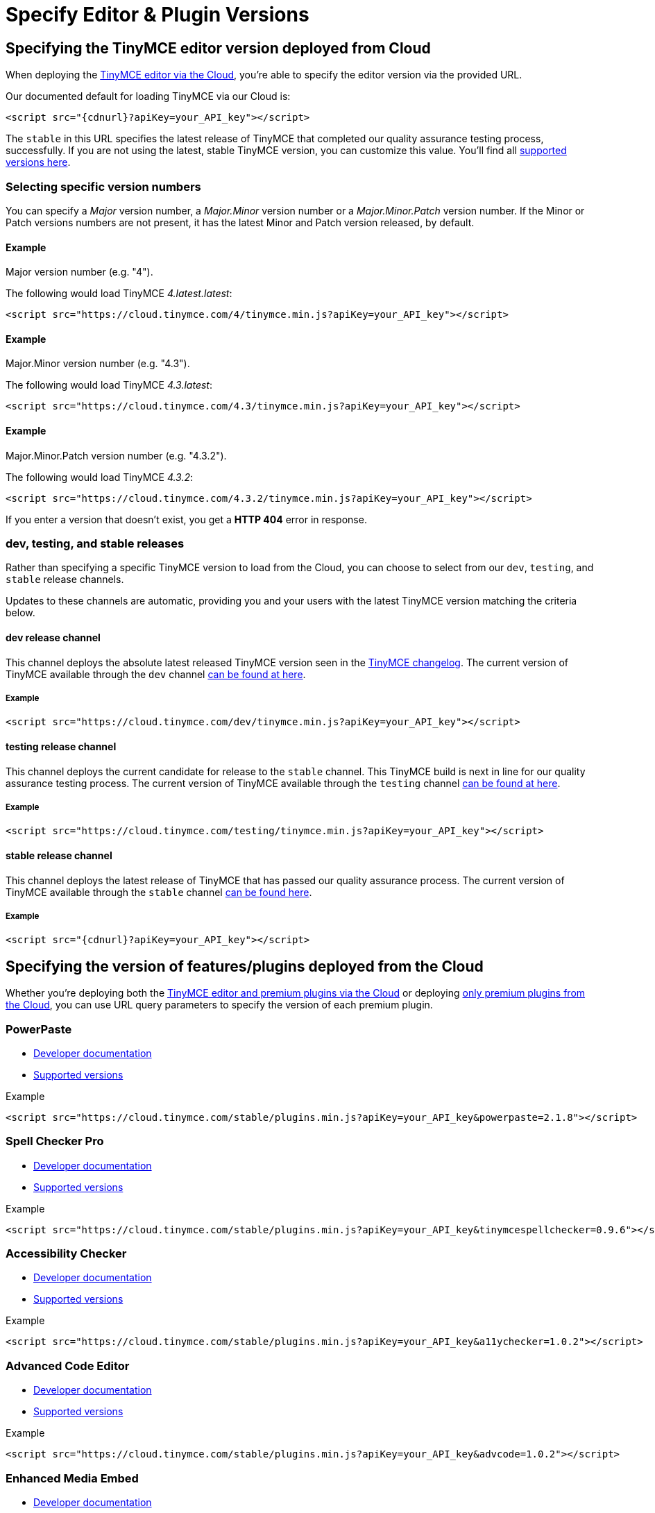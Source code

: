 :rootDir: ../
:partialsDir: {rootDir}partials/
= Specify Editor & Plugin Versions
:description: Specifying editor and plugin versions for Cloud deployments.
:description_short: Specifying editor and plugin versions for Cloud deployments.
:keywords: tinymce cloud script textarea apiKey

[[specifying-the-tinymce-editor-version-deployed-from-cloud]]
== Specifying the TinyMCE editor version deployed from Cloud
anchor:specifyingthetinymceeditorversiondeployedfromcloud[historical anchor]

When deploying the link:{rootDir}cloud-deployment-guide/editor-and-features.html[TinyMCE editor via the Cloud], you're able to specify the editor version via the provided URL.

Our documented default for loading TinyMCE via our Cloud is:

[source,js]
----
<script src="{cdnurl}?apiKey=your_API_key"></script>
----

The `stable` in this URL specifies the latest release of TinyMCE that completed our quality assurance testing process, successfully. If you are not using the latest, stable TinyMCE version, you can customize this value. You'll find all https://cloud.tinymce.com/versions/tiny[supported versions here].

[[selecting-specific-version-numbers]]
=== Selecting specific version numbers
anchor:selectingspecificversionnumbers[historical anchor]

You can specify a _Major_ version number, a _Major.Minor_ version number or a _Major.Minor.Patch_ version number. If the Minor or Patch versions numbers are not present, it has the latest Minor and Patch version released, by default.

[[example]]
==== Example

Major version number (e.g. "4").

The following would load TinyMCE _4.latest.latest_:

[source,js]
----
<script src="https://cloud.tinymce.com/4/tinymce.min.js?apiKey=your_API_key"></script>
----

==== Example

Major.Minor version number (e.g. "4.3").

The following would load TinyMCE _4.3.latest_:

[source,js]
----
<script src="https://cloud.tinymce.com/4.3/tinymce.min.js?apiKey=your_API_key"></script>
----

==== Example

Major.Minor.Patch version number (e.g. "4.3.2").

The following would load TinyMCE _4.3.2_:

[source,js]
----
<script src="https://cloud.tinymce.com/4.3.2/tinymce.min.js?apiKey=your_API_key"></script>
----

If you enter a version that doesn't exist, you get a *HTTP 404* error in response.

[[dev-testing-and-stable-releases]]
=== dev, testing, and stable releases
anchor:devtestingandstablereleases[historical anchor]

Rather than specifying a specific TinyMCE version to load from the Cloud, you can choose to select from our `dev`, `testing`, and `stable` release channels.

Updates to these channels are automatic, providing you and your users with the latest TinyMCE version matching the criteria below.

[[dev-release-channel]]
==== dev release channel
anchor:devreleasechannel[historical anchor]

This channel deploys the absolute latest released TinyMCE version seen in the link:{rootDir}changelog.html[TinyMCE changelog]. The current version of TinyMCE available through the `dev` channel https://cloud.tinymce.com/dev/version.txt[can be found at here].

===== Example

[source,js]
----
<script src="https://cloud.tinymce.com/dev/tinymce.min.js?apiKey=your_API_key"></script>
----

[[testing-release-channel]]
==== testing release channel
anchor:testingreleasechannel[historical anchor]

This channel deploys the current candidate for release to the `stable` channel. This TinyMCE build is next in line for our quality assurance testing process. The current version of TinyMCE available through the `testing` channel https://cloud.tinymce.com/testing/version.txt[can be found at here].

===== Example

[source,js]
----
<script src="https://cloud.tinymce.com/testing/tinymce.min.js?apiKey=your_API_key"></script>
----

[[stable-release-channel]]
==== stable release channel
anchor:stablereleasechannel[historical anchor]

This channel deploys the latest release of TinyMCE that has passed our quality assurance process. The current version of TinyMCE available through the `stable` channel https://cloud.tinymce.com/stable/version.txt[can be found here].

===== Example

[source,js]
----
<script src="{cdnurl}?apiKey=your_API_key"></script>
----

[[specifying-the-version-of-featuresplugins-deployed-from-the-cloud]]
== Specifying the version of features/plugins deployed from the Cloud
anchor:specifyingtheversionoffeaturespluginsdeployedfromthecloud[historical anchor]

Whether you're deploying both the link:{rootDir}cloud-deployment-guide/editor-and-features.html[TinyMCE editor and premium plugins via the Cloud] or deploying link:{rootDir}cloud-deployment-guide/features-only.html[only premium plugins from the Cloud], you can use URL query parameters to specify the version of each premium plugin.

[[powerpaste]]
=== PowerPaste

* link:{rootDir}plugins/powerpaste.html[Developer documentation]
* https://plugins.tinymce.com/versions/powerpaste[Supported versions]

.Example
[source,js]
----
<script src="https://cloud.tinymce.com/stable/plugins.min.js?apiKey=your_API_key&powerpaste=2.1.8"></script>
----

[[spell-checker-pro]]
=== Spell Checker Pro
anchor:spellcheckerpro[historical anchor]

* link:{rootDir}plugins/tinymcespellchecker.html[Developer documentation]
* https://plugins.tinymce.com/versions/tinymcespellchecker[Supported versions]

.Example
[source,js]
----
<script src="https://cloud.tinymce.com/stable/plugins.min.js?apiKey=your_API_key&tinymcespellchecker=0.9.6"></script>
----

[[accessibility-checker]]
=== Accessibility Checker
anchor:accessibilitychecker[historical anchor]

* link:{rootDir}plugins/a11ychecker.html[Developer documentation]
* https://plugins.tinymce.com/versions/a11ychecker[Supported versions]

.Example
[source,js]
----
<script src="https://cloud.tinymce.com/stable/plugins.min.js?apiKey=your_API_key&a11ychecker=1.0.2"></script>
----

[[advanced-code-editor]]
=== Advanced Code Editor
anchor:advancedcodeeditor[historical anchor]

* link:{rootDir}plugins/advcode.html[Developer documentation]
* https://plugins.tinymce.com/versions/advcode[Supported versions]

.Example
[source,js]
----
<script src="https://cloud.tinymce.com/stable/plugins.min.js?apiKey=your_API_key&advcode=1.0.2"></script>
----

[[enhanced-media-embed]]
=== Enhanced Media Embed
anchor:enhancedmediaembed[historical anchor]

* link:{rootDir}plugins/mediaembed.html[Developer documentation]
* https://plugins.tinymce.com/versions/mediaembed[Supported versions]

.Example
[source,js]
----
<script src="https://cloud.tinymce.com/stable/plugins.min.js?apiKey=your_API_key&mediaembed=0.0.1"></script>
----

[[link-checker]]
=== Link Checker
anchor:linkchecker[historical anchor]

* link:{rootDir}plugins/linkchecker.html[Developer documentation]
* https://plugins.tinymce.com/versions/linkchecker[Supported versions]

.Example
[source,js]
----
<script src="https://cloud.tinymce.com/stable/plugins.min.js?apiKey=your_API_key&linkchecker=1.0.0"></script>
----

[[specifying-a-self-hosted-deployment-of-featuresplugins]]
== Specifying a Self-hosted deployment of features/plugins
anchor:specifyingaself-hosteddeploymentoffeaturesplugins[historical anchor]

If you're deploying link:{rootDir}cloud-deployment-guide/features-only.html[only premium plugins from the Cloud], you may want to have some features served from the Cloud and some features served from your Self-hosted installation. This is also possible with URL query parameters and the special version name "SDK".

The "SDK" version lets the TinyMCE Plugin Manager know that you're not using the Cloud version of a particular plugin and that it shouldn't serve the plugin
from the Cloud. It also won't display any warning or error messages if you're not entitled to it.

=== PowerPaste

* link:{rootDir}plugins/powerpaste.html[Developer documentation]

.Example
[source,js]
----
<script src="https://cloud.tinymce.com/stable/plugins.min.js?apiKey=your_API_key&powerpaste=sdk"></script>
----

=== Spell Checker Pro

* link:{rootDir}plugins/tinymcespellchecker.html[Developer documentation]

.Example
[source,js]
----
<script src="https://cloud.tinymce.com/stable/plugins.min.js?apiKey=your_API_key&tinymcespellchecker=sdk"></script>
----

=== Accessibility Checker

* link:{rootDir}plugins/a11ychecker.html[Developer documentation]

.Example
[source,js]
----
<script src="https://cloud.tinymce.com/stable/plugins.min.js?apiKey=your_API_key&a11ychecker=sdk"></script>
----

=== Advanced Code Editor

* link:{rootDir}plugins/advcode.html[Developer documentation]

.Example
[source,js]
----
<script src="https://cloud.tinymce.com/stable/plugins.min.js?apiKey=your_API_key&advcode=sdk"></script>
----

=== Enhanced Media Embed

* link:{rootDir}plugins/mediaembed.html[Developer documentation]

.Example
[source,js]
----
<script src="https://cloud.tinymce.com/stable/plugins.min.js?apiKey=your_API_key&mediaembed=sdk"></script>
----

=== Link Checker

* link:{rootDir}plugins/linkchecker.html[Developer documentation]

.Example
[source,js]
----
<script src="https://cloud.tinymce.com/stable/plugins.min.js?apiKey=your_API_key&linkchecker=sdk"></script>
----

[[examples]]
== Examples

[[featuring-declared-editor-and-plugin-versions]]
=== Featuring declared editor and plugin versions
anchor:featuringdeclarededitorandpluginversions[historical anchor]

The following example would load:

* TinyMCE 4.5.0
* PowerPaste version 2.1.8
* Advanced Code Editor 1.0.2

[source,js]
----
<html>
   <head>
      <script src="https://cloud.tinymce.com/4.5.0/tinymce.min.js?apiKey=your_API_key&powerpaste=2.1.8&advcode=1.0.2"></script>
   </head>
   <body>
      <textarea><p>test textarea</p></textarea>
      <script>
         tinymce.init({
            selector: 'textarea',
            height: 500,
            theme: 'modern',
            plugins: [
               'advlist autolink lists link image charmap print preview hr anchor pagebreak',
               'tinymcespellchecker']
         });
      </script>
   </body>
<html>
----

[[featuring-a-combination-of-self-hosted-and-cloud-features]]
=== Featuring a combination of Self-hosted and Cloud features
anchor:featuringacombinationofself-hostedandcloudfeatures[historical anchor]

The following example would load:

* TinyMCE from your Self-hosted installation
* PowerPaste version 2.1.8 from the Cloud
* Advanced Code Editor from your Self-hosted installation

[source,js]
----
<html>
   <head>
      <script src="https://cloud.tinymce.com/stable/plugins.min.js?apiKey=your_API_key&powerpaste=2.1.8&advcode=sdk"></script>
   </head>
   <body>
      <textarea><p>test textarea</p></textarea>
      <script>
         tinymce.init({
            selector: 'textarea',
            height: 500,
            theme: 'modern',
            plugins: [
               'advlist autolink lists link image charmap print preview hr anchor pagebreak',
               'tinymcespellchecker']
         });
      </script>
   </body>
<html>
----
